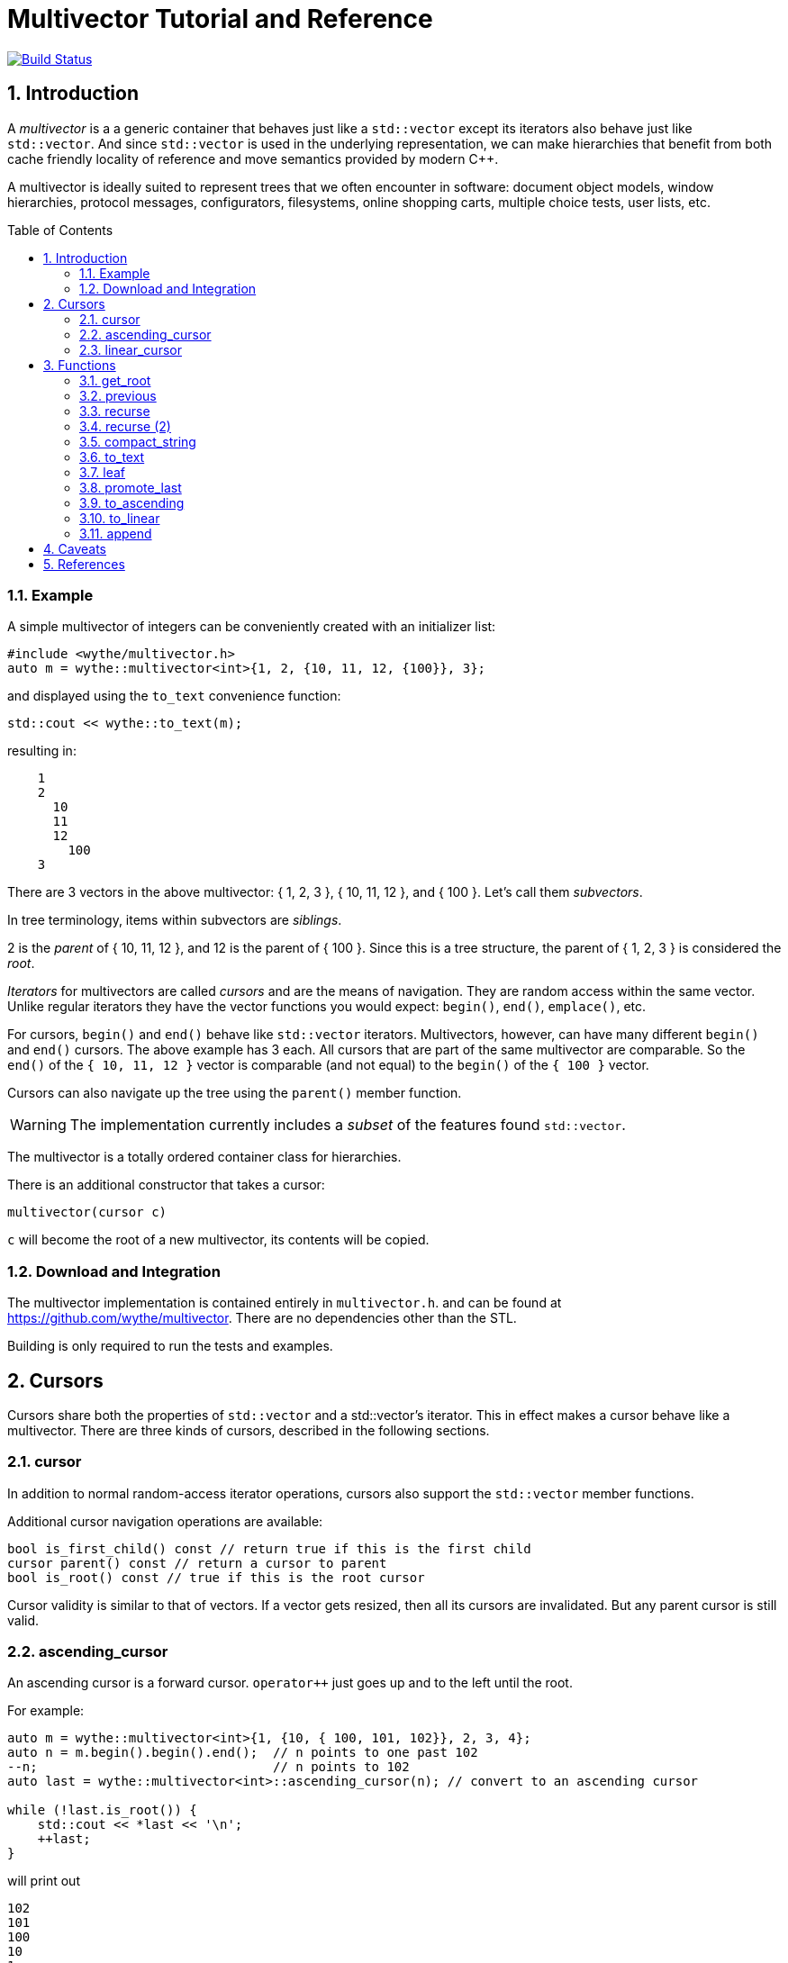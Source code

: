 = Multivector Tutorial and Reference
:sectnums:
:toc:
:toc-placement!:

image:https://travis-ci.org/wythe/multivector.svg?branch=master["Build Status", link="https://travis-ci.org/wythe/multivector"]

== Introduction

A _multivector_ is a a generic container that behaves just like a `std::vector`
except its iterators also behave just like `std::vector`.
And since `std::vector` is used in the underlying representation, we can make
hierarchies that benefit from both cache friendly locality of reference and
move semantics provided by modern C++.

A multivector is ideally suited to represent trees that we often encounter in
software:
document object models, window hierarchies, protocol messages, configurators, 
filesystems, online shopping carts, multiple choice tests, user lists, etc. 

toc::[]

=== Example

A simple multivector of integers can be conveniently created with an initializer
list:

[source,c++]
----
#include <wythe/multivector.h>
auto m = wythe::multivector<int>{1, 2, {10, 11, 12, {100}}, 3};
----

and displayed using the `to_text` convenience function:

[source,c++]
----
std::cout << wythe::to_text(m);
----

resulting in:

----
    1
    2
      10
      11
      12
        100
    3
----

There are 3 vectors in the above multivector:
{ 1, 2, 3 }, { 10, 11, 12 }, and { 100 }.
Let's call them _subvectors_.

In tree terminology, items within subvectors are _siblings_.

2 is the _parent_ of { 10, 11, 12 }, and 12 is the parent of { 100 }.
Since this is a tree structure, the parent of { 1, 2, 3 } is considered the _root_.

_Iterators_ for multivectors are called _cursors_ and are the means of navigation.
They are random access within the same vector.
Unlike regular iterators they have the vector functions you would expect:
`begin()`, `end()`, `emplace()`, etc.

For cursors, `begin()`  and `end()` behave like `std::vector` iterators.
Multivectors, however, can have many different `begin()` and `end()` cursors.
The above example has 3 each.
All cursors that are part of the same multivector are comparable.
So the `end()` of the `{ 10, 11, 12 }` vector is comparable (and not equal) to the
`begin()` of the `{ 100 }` vector.

Cursors can also navigate up the tree using the `parent()` member function.

WARNING: The implementation currently includes a _subset_ of the features found `std::vector`.

The multivector is a totally ordered container class for hierarchies.

There is an additional constructor that takes a cursor:

[source,c++]
----
multivector(cursor c)
----

`c` will become the root of a new multivector, its contents will be copied.

=== Download and Integration

The multivector implementation is contained entirely in `multivector.h`.
and can be found at <https://github.com/wythe/multivector>.
There are no dependencies other than the STL.

Building is only required to run the tests and examples.

== Cursors

Cursors share both the properties of `std::vector` and a std::vector's iterator.
This in effect makes a cursor behave like a multivector.
There are three kinds of cursors, described in the following sections.

=== cursor

In addition to normal random-access iterator operations, cursors also support the
`std::vector` member functions.

Additional cursor navigation operations are available:

[source,c++]
----
bool is_first_child() const // return true if this is the first child 
cursor parent() const // return a cursor to parent
bool is_root() const // true if this is the root cursor
----

Cursor validity is similar to that of vectors.
If a vector gets resized, then all its cursors are invalidated.
But any parent cursor is still valid.

=== ascending_cursor

An ascending cursor is a forward cursor.
`operator++` just goes up and to the left until the root.

For example:

[source,c++]
----
auto m = wythe::multivector<int>{1, {10, { 100, 101, 102}}, 2, 3, 4};
auto n = m.begin().begin().end();  // n points to one past 102
--n;                               // n points to 102
auto last = wythe::multivector<int>::ascending_cursor(n); // convert to an ascending cursor

while (!last.is_root()) {
    std::cout << *last << '\n';
    ++last;
}
----

will print out

----
102
101
100
10
1
----

The above code segment could be written more concisely using the
`to_ascending()` function:

[source,c++]
----
auto last = wythe::to_ascending(--m.begin().begin().end());
----

`ascending_cursor` supports the following subset of vector operations:

[source,c++]
----
// vector operations
bool empty() const
size_t size() const
cursor begin()
cursor begin() const
cursor cbegin() const
----

Additional ascending cursor operations:

[source,c++]
----
bool is_root() const
----

=== linear_cursor

A linear cursor is also a forward iterator.
It traverses a multivector in a depth-first order.

The following code:

[source,c++]
----
auto m = wythe::multivector<int>{1, { 2, { 3 }, 4}};
for (auto i = wythe::to_linear(m.begin()); i!=m.end(); ++i)
	std::cout << *i << '\n';
----


will output:

----
1
2
3
4
----

Notice the automatic conversion from one type of cursor to another.

There are no operations for the linear cursor other than those of an input iterator.

== Functions

The multivector functions act upon one or more template cursor parameters that must
satisfy the cursor definition above.

=== get_root

[source,c++]
----
template <typename Cursor>
Cursor get_root(Cursor start)
----

Return the root cursor of a multivector given a cursor.
This is a log2(n) operation.

=== previous

[source,c++]
----
template <typename Cursor>
Cursor previous(Cursor self)
----

Return the previous cursor, either a sibling or parent.

=== recurse

[source,c++]
----
template <typename Cursor, typename Action>
void recurse(Cursor parent, Action action) 
----

Recursively descend and perform an action on each item.
The action must have a signature of:

`void action(Cursor current, Cursor parent)`

`current` is the current item visited, and `parent` is its parent.

The following example will print out all the items in a multivector:

[source,c++]
----
typedef wythe::multivector<int>::cursor int_cursor;
auto m = wythe::multivector<int>{1, { 2, { 3 }}};
wythe::recurse(m.root(), [](int_cursor c, int_cursor) { std::cout << *c << '\n'; }
----

=== recurse (2)

[source,c++]
----
template <typename Cursor, typename Action>
void recurse(Cursor parent, Action action_down, Action action_up, int level = 0) 
----

This version of recurse is similar to the above, except it also performs and action on
the way up.
Also, the current depth in the tree will be provided.
The `to_text` function is written using this.

=== compact_string

[source,c++]
----
inline std::string compact_string(Cursor parent);
inline std::string compact_string(const multivector<T> & tree);
----

Conveniently return a compact string representation of a multivector.
It uses the above recurse method.

[source,c++]
----
auto m = wythe::multivector<int>{1, { 2, { 3 }}};
std::cout << wythe::compact_string(m.root());
----

prints:

`{1 {2 {3}}}`

=== to_text

[source,c++]
----
inline std::string to_text(Cursor parent)
inline std::string to_text(const multivector<T> & tree) 
----

Convert to a table string.
An example is provided in the introduction.

=== leaf

`inline Cursor leaf(Cursor c)`

Returns the last child of c or c if it is empty().

=== promote_last

`inline void promote_last(Cursor parent)`

Replace the last child with the children of the last child.
This should be rewritten to not be so specific.
Perhaps a `detach()` ability that removes a subtree as a multivector.

=== to_ascending

`inline typename Cursor::ascending_cursor_type to_ascending(Cursor parent)`

Convert a cursor to an ascending cursor.

=== to_linear

`inline typename Cursor::linear_type to_linear(Cursor parent)`

Convert a cursor to a linear cursor.

=== append

[source,c++]
----
template <typename Cursor, typename ConstCursor>
void append(Cursor parent, ConstCursor first, ConstCursor last) 

template <typename Cursor, typename ConstCursor>
void append(Cursor parent, ConstCursor from_parent)
----

Append (i.e., copy) the children of one cursor to the children of another.
The the children will be appended to any existing children.

== Caveats

I originally wrote this as a purpose built data structure for a project.
And it turned out to be tremendous simplification over the previous node based
system.
Hopefully, you will find it usefull too.

But admittedly there are some questionable design decisions.
And some of the functions included seem a bit random.
Pull requests are welcome, and hopefully together we can make this more useful.


== References

Below are other tree implementations and papers I looked at while developing multivector.
In general, they provide more capability than the multivector, but are node based.

* multivector has some commonalty with the boost property tree:
  http://www.boost.org/doc/libs/1_59_0/doc/html/property_tree.html[boost property tree]

* http://stlab.adobe.com/classadobe_1_1forest.html[Adobe forest]

* http://tree.phi-sci.com/documentation.html[tree.hh]

* http://www.open-std.org/jtc1/sc22/wg21/docs/papers/2013/n3700.html[Hierarchical Data Structures and Related Concepts for the C++ Standard Library]

